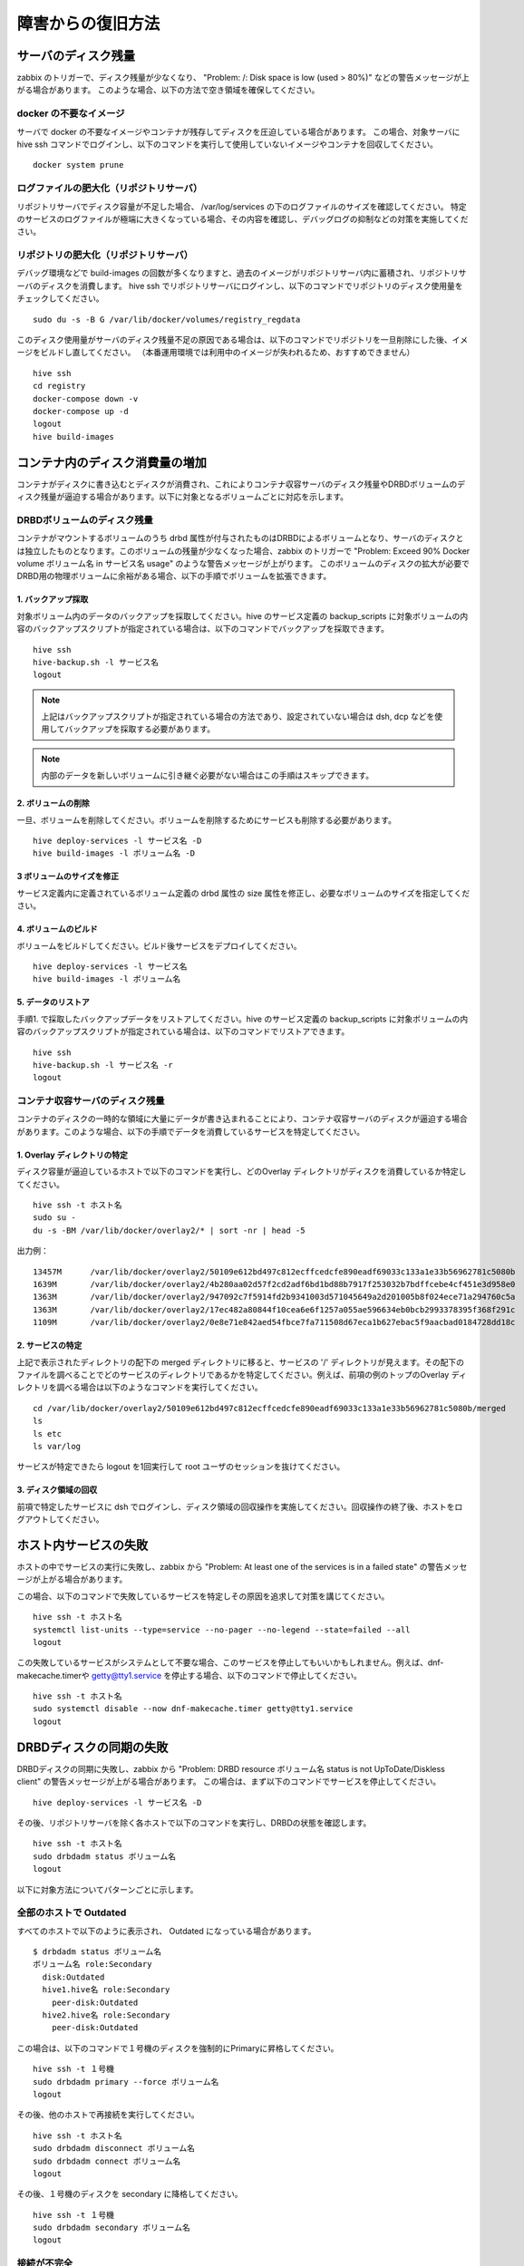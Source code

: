 =========================
障害からの復旧方法
=========================

サーバのディスク残量
=================================
zabbix のトリガーで、ディスク残量が少なくなり、 "Problem: /: Disk space is low (used > 80%)" などの警告メッセージが上がる場合があります。
このような場合、以下の方法で空き領域を確保してください。

docker の不要なイメージ
-------------------------------
サーバで docker の不要なイメージやコンテナが残存してディスクを圧迫している場合があります。
この場合、対象サーバに hive ssh コマンドでログインし、以下のコマンドを実行して使用していないイメージやコンテナを回収してください。

::

  docker system prune

ログファイルの肥大化（リポジトリサーバ）
-------------------------------------------
リポジトリサーバでディスク容量が不足した場合、 /var/log/services の下のログファイルのサイズを確認してください。
特定のサービスのログファイルが極端に大きくなっている場合、その内容を確認し、デバッグログの抑制などの対策を実施してください。

リポジトリの肥大化（リポジトリサーバ）
-------------------------------------------
デバッグ環境などで build-images の回数が多くなりますと、過去のイメージがリポジトリサーバ内に蓄積され、リポジトリサーバのディスクを消費します。
hive ssh でリポジトリサーバにログインし、以下のコマンドでリポジトリのディスク使用量をチェックしてください。

::

  sudo du -s -B G /var/lib/docker/volumes/registry_regdata

このディスク使用量がサーバのディスク残量不足の原因である場合は、以下のコマンドでリポジトリを一旦削除にした後、イメージをビルドし直してください。
（本番運用環境では利用中のイメージが失われるため、おすすめできません）

::

  hive ssh
  cd registry
  docker-compose down -v
  docker-compose up -d
  logout
  hive build-images

コンテナ内のディスク消費量の増加
===================================
コンテナがディスクに書き込むとディスクが消費され、これによりコンテナ収容サーバのディスク残量やDRBDボリュームのディスク残量が逼迫する場合があります。以下に対象となるボリュームごとに対応を示します。

DRBDボリュームのディスク残量
-------------------------------------------
コンテナがマウントするボリュームのうち drbd 属性が付与されたものはDRBDによるボリュームとなり、サーバのディスクとは独立したものとなります。このボリュームの残量が少なくなった場合、zabbix のトリガーで "Problem: Exceed 90% Docker volume ボリューム名 in サービス名 usage" のような警告メッセージが上がります。
このボリュームのディスクの拡大が必要でDRBD用の物理ボリュームに余裕がある場合、以下の手順でボリュームを拡張できます。

1. バックアップ採取
^^^^^^^^^^^^^^^^^^^^^^^^^^^
対象ボリューム内のデータのバックアップを採取してください。hive のサービス定義の backup_scripts に対象ボリュームの内容のバックアップスクリプトが指定されている場合は、以下のコマンドでバックアップを採取できます。

::

    hive ssh
    hive-backup.sh -l サービス名
    logout

.. note::

    上記はバックアップスクリプトが指定されている場合の方法であり、設定されていない場合は dsh, dcp などを使用してバックアップを採取する必要があります。

.. note::

    内部のデータを新しいボリュームに引き継ぐ必要がない場合はこの手順はスキップできます。

2. ボリュームの削除
^^^^^^^^^^^^^^^^^^^^^^^^^^^
一旦、ボリュームを削除してください。ボリュームを削除するためにサービスも削除する必要があります。

::

    hive deploy-services -l サービス名 -D
    hive build-images -l ボリューム名 -D

3 ボリュームのサイズを修正
^^^^^^^^^^^^^^^^^^^^^^^^^^^
サービス定義内に定義されているボリューム定義の drbd 属性の size 属性を修正し、必要なボリュームのサイズを指定してください。

4. ボリュームのビルド
^^^^^^^^^^^^^^^^^^^^^^^^^^^
ボリュームをビルドしてください。ビルド後サービスをデプロイしてください。

::

    hive deploy-services -l サービス名
    hive build-images -l ボリューム名

5. データのリストア
^^^^^^^^^^^^^^^^^^^^^^^^^^^
手順1. で採取したバックアップデータをリストアしてください。hive のサービス定義の backup_scripts に対象ボリュームの内容のバックアップスクリプトが指定されている場合は、以下のコマンドでリストアできます。

::

    hive ssh
    hive-backup.sh -l サービス名 -r
    logout

コンテナ収容サーバのディスク残量
-------------------------------------------
コンテナのディスクの一時的な領域に大量にデータが書き込まれることにより、コンテナ収容サーバのディスクが逼迫する場合があります。このような場合、以下の手順でデータを消費しているサービスを特定してください。

1. Overlay ディレクトリの特定
^^^^^^^^^^^^^^^^^^^^^^^^^^^^^^^^^
ディスク容量が逼迫しているホストで以下のコマンドを実行し、どのOverlay ディレクトリがディスクを消費しているか特定してください。

::

    hive ssh -t ホスト名
    sudo su -
    du -s -BM /var/lib/docker/overlay2/* | sort -nr | head -5

出力例：
::

    13457M	/var/lib/docker/overlay2/50109e612bd497c812ecffcedcfe890eadf69033c133a1e33b56962781c5080b
    1639M	/var/lib/docker/overlay2/4b280aa02d57f2cd2adf6bd1bd88b7917f253032b7bdffcebe4cf451e3d958e0
    1363M	/var/lib/docker/overlay2/947092c7f5914fd2b9341003d571045649a2d201005b8f024ece71a294760c5a
    1363M	/var/lib/docker/overlay2/17ec482a80844f10cea6e6f1257a055ae596634eb0bcb2993378395f368f291c
    1109M	/var/lib/docker/overlay2/0e8e71e842aed54fbce7fa711508d67eca1b627ebac5f9aacbad0184728dd18c

2. サービスの特定
^^^^^^^^^^^^^^^^^^^^^^^^^^^^^^^^^
上記で表示されたディレクトリの配下の merged ディレクトリに移ると、サービスの '/' ディレクトリが見えます。その配下のファイルを調べることでどのサービスのディレクトリであるかを特定してください。例えば、前項の例のトップのOverlay ディレクトリを調べる場合は以下のようなコマンドを実行してください。

::

    cd /var/lib/docker/overlay2/50109e612bd497c812ecffcedcfe890eadf69033c133a1e33b56962781c5080b/merged
    ls
    ls etc
    ls var/log

サービスが特定できたら logout を1回実行して root ユーザのセッションを抜けてください。

3. ディスク領域の回収
^^^^^^^^^^^^^^^^^^^^^^^^^^^^^^^^^
前項で特定したサービスに dsh でログインし、ディスク領域の回収操作を実施してください。回収操作の終了後、ホストをログアウトしてください。

ホスト内サービスの失敗
=================================
ホストの中でサービスの実行に失敗し、zabbix から "Problem: At least one of the services is in a failed state" の警告メッセージが上がる場合があります。

この場合、以下のコマンドで失敗しているサービスを特定しその原因を追求して対策を講じてください。

::

    hive ssh -t ホスト名
    systemctl list-units --type=service --no-pager --no-legend --state=failed --all
    logout

この失敗しているサービスがシステムとして不要な場合、このサービスを停止してもいいかもしれません。例えば、dnf-makecache.timerや getty@tty1.service を停止する場合、以下のコマンドで停止してください。

::

    hive ssh -t ホスト名
    sudo systemctl disable --now dnf-makecache.timer getty@tty1.service
    logout


DRBDディスクの同期の失敗
=================================
DRBDディスクの同期に失敗し、zabbix から "Problem: DRBD resource ボリューム名 status is not UpToDate/Diskless client" の警告メッセージが上がる場合があります。
この場合は、まず以下のコマンドでサービスを停止してください。

::

    hive deploy-services -l サービス名 -D


その後、リポジトリサーバを除く各ホストで以下のコマンドを実行し、DRBDの状態を確認します。

::

    hive ssh -t ホスト名
    sudo drbdadm status ボリューム名
    logout

以下に対象方法についてパターンごとに示します。

全部のホストで Outdated
--------------------------------
すべてのホストで以下のように表示され、 Outdated になっている場合があります。

::

    $ drbdadm status ボリューム名
    ボリューム名 role:Secondary
      disk:Outdated
      hive1.hive名 role:Secondary
        peer-disk:Outdated
      hive2.hive名 role:Secondary
        peer-disk:Outdated

この場合は、以下のコマンドで１号機のディスクを強制的にPrimaryに昇格してください。

::

    hive ssh -t １号機
    sudo drbdadm primary --force ボリューム名
    logout

その後、他のホストで再接続を実行してください。

::

    hive ssh -t ホスト名
    sudo drbdadm disconnect ボリューム名
    sudo drbdadm connect ボリューム名
    logout

その後、１号機のディスクを secondary に降格してください。

::

    hive ssh -t １号機
    sudo drbdadm secondary ボリューム名
    logout

接続が不完全
--------------------------------
DRBD のステータスで片側から見るとエラーにはなっていないのに、反対側から見るとエラーに見える場合があります。例えば、

１号機の結果（正常）
::

    $ drbdadm status ボリューム名
    ボリューム名 role:Secondary
      disk:UpToDate
      hive1.hive名 role:Primary
        peer-disk:UpToDate
      hive2.hive名 role:Secondary
        peer-disk:UpToDate

２号機の結果（同期途中）
::

    $ drbdadm status ボリューム名
    ボリューム名 role:Primary
      disk:UpToDate
      hive0.hive名 role:Secondary
        replication:WFBitMapS peer-disk:Consistent
      hive2.hive名 role:Secondary
        peer-disk:UpToDate

この場合、正常となっている方のホスト（上記の場合では１号機）で以下のコマンドを実行して再接続を行ってください。

::

    hive ssh -t ホスト名
    sudo drbdadm disconnect ボリューム名
    sudo drbdadm connect ボリューム名
    logout

サービスが再起動を繰り返す
=================================
障害からの復旧後、サービスが起動できず、再起動を繰り返す場合があります。このような場合、docker service ps コマンドに --no-trunc オプションを付与してそのエラーの原因を見てください。例えば、以下のように表示されます。

::

    docker service ps --no-trunc ldap
    ID                          NAME                IMAGE                               NODE                DESIRED STATE       CURRENT STATE             ERROR                                                                                                        PORTS
    swcu3n4b70urjtwhdzf92jgh9   ldap.1              s-hive2.op:5000/image_ldap:latest   s-hive1             Ready               Rejected 3 seconds ago    "failed to mount local volume: mount /dev/drbd8:/var/lib/docker/volumes/ldap_data/_data: invalid argument"
    vc210ej598da9yuc9l1iw3e0i    \_ ldap.1          s-hive2.op:5000/image_ldap:latest   s-hive2             Shutdown            Rejected 9 seconds ago    "failed to mount local volume: mount /dev/drbd8:/var/lib/docker/volumes/ldap_data/_data: invalid argument"
    dk8sxitj3v7uyjhmkh57cneoz    \_ ldap.1          s-hive2.op:5000/image_ldap:latest   s-hive0             Shutdown            Rejected 14 seconds ago   "failed to mount local volume: mount /dev/drbd8:/var/lib/docker/volumes/ldap_data/_data: invalid argument"
    xo6s6q13z2ipiok5459fnvhuy    \_ ldap.1          s-hive2.op:5000/image_ldap:latest   s-hive1             Shutdown            Rejected 19 seconds ago   "failed to mount local volume: mount /dev/drbd8:/var/lib/docker/volumes/ldap_data/_data: invalid argument"
    bues7ycsvddiohserzage69lx    \_ ldap.1          s-hive2.op:5000/image_ldap:latest   s-hive2             Shutdown            Rejected 23 seconds ago   "failed to mount local volume: mount /dev/drbd8:/var/lib/docker/volumes/ldap_data/_data: invalid argument"

ここでは、エラーメッセージは "failed to mount local volume: mount /dev/drbd8:/var/lib/docker/volumes/ldap_data/_data: invalid argument" となっています。

DRBDのファイルシステムの破損
--------------------------------
前項エラーメッセージ例の "invalid argument" はファイルシステムが破損している場合に出るメッセージです。以下のコマンドで修復してください。

::

    hive ssh -t １号機
    docker service scale サービス名=0
    sudo xfs_repair $(docker volume inspect ボリューム名 --format '{{ .Options.device }}')
    docker service scale サービス名=1
    logout
